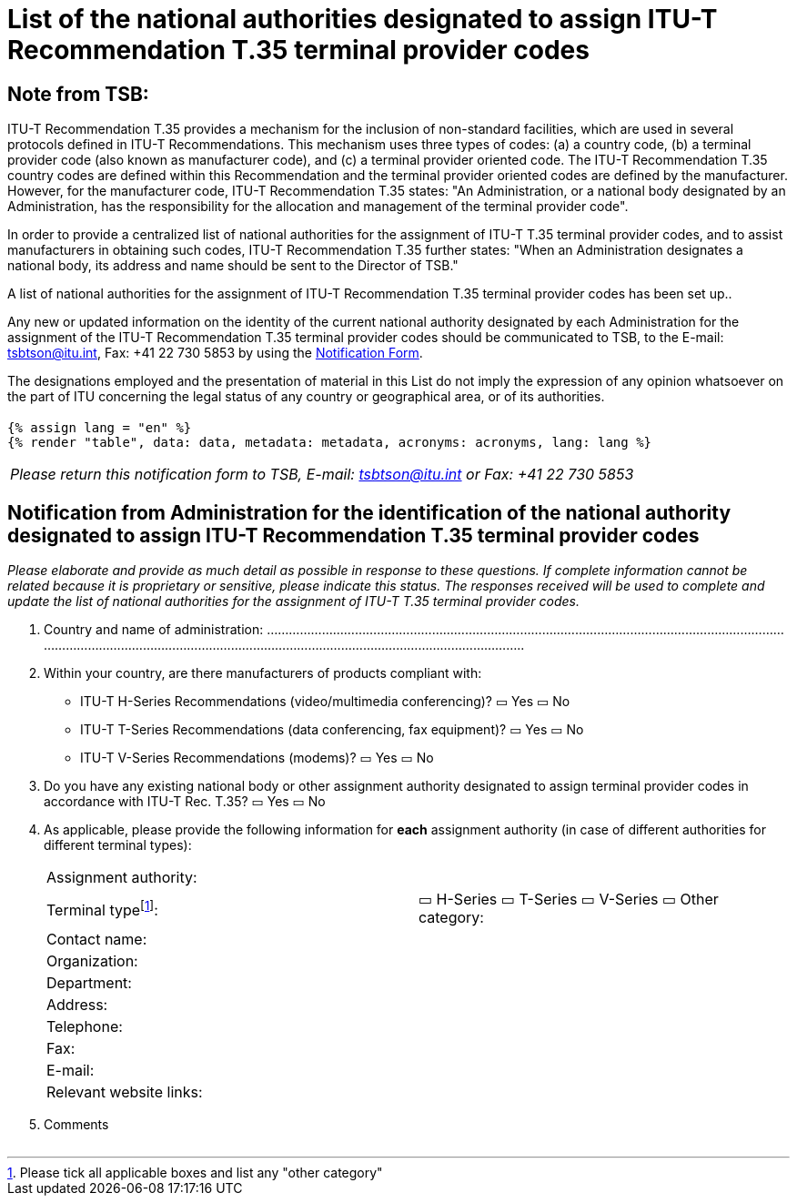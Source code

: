 = List of the national authorities designated to assign ITU-T Recommendation T.35 terminal provider codes
:bureau: T
:docnumber: 1001
:published-date: 2012-04-01
:annex-title-en: Annex to ITU Operational Bulletin
:annex-id: No. 1001
:status: published
:doctype: service-publication
:imagesdir: images
:mn-document-class: itu
:mn-output-extensions: xml,html,pdf,doc,rxl
:local-cache-only:

[preface]
== Note from TSB:

ITU-T Recommendation T.35 provides a mechanism for the inclusion of non-standard facilities, which are used in several protocols defined in ITU-T Recommendations. This mechanism uses three types of codes: (a) a country code, (b) a terminal provider code (also known as manufacturer code), and (c) a terminal provider oriented code. The ITU-T Recommendation T.35 country codes are defined within this Recommendation and the terminal provider oriented codes are defined by the manufacturer. However, for the manufacturer code, ITU-T Recommendation T.35 states: "An Administration, or a national body designated by an Administration, has the responsibility for the allocation and management of the terminal provider code".

In order to provide a centralized list of national authorities for the assignment of ITU-T T.35 terminal provider codes, and to assist manufacturers in obtaining such codes, ITU-T Recommendation T.35 further states: "When an Administration designates a national body, its address and name should be sent to the Director of TSB."

A list of national authorities for the assignment of ITU-T Recommendation T.35 terminal provider codes has been set up..

Any new or updated information on the identity of the current national authority designated by each Administration for the assignment of the ITU-T Recommendation T.35 terminal provider codes should be communicated to TSB, to the E-mail: mailto:tsbtson@itu.int[tsbtson@itu.int], Fax: +41 22 730 5853 by using the http://www.itu.int/ITU-T/inr/forms/files/T35-form-en.doc[Notification Form].

The designations employed and the presentation of material in this List do not imply the expression of any opinion whatsoever on the part of ITU concerning the legal status of any country or geographical area, or of its authorities.

== {blank}

[yaml2text,data=../../datasets/1001-T.35B/data.yaml,metadata=../../datasets/1001-T.35B/metadata.yaml,acronyms=../../datasets/1001-T.35B/acronyms.yaml]
----
{% assign lang = "en" %}
{% render "table", data: data, metadata: metadata, acronyms: acronyms, lang: lang %}
----

<<<

[%unnumbered]
|===
_Please return this notification form to TSB, E-mail: mailto:tsbtson@itu.int[tsbtson@itu.int] or Fax: +41 22 730 5853_
|===

== Notification from Administration for the identification of the national authority designated to assign ITU-T Recommendation T.35 terminal provider codes

_Please elaborate and provide as much detail as possible in response to these questions. If complete information cannot be related because it is proprietary or sensitive, please indicate this status. The responses received will be used to complete and update the list of national authorities for the assignment of ITU-T T.35 terminal provider codes._

[class=steps]
. Country and name of administration: ................................................................................................................................................................................................................................................................................

. Within your country, are there manufacturers of products compliant with:

* ITU-T H-Series Recommendations (video/multimedia conferencing)? ▭ Yes ▭ No

* ITU-T T-Series Recommendations (data conferencing, fax equipment)? ▭ Yes ▭ No

* ITU-T V-Series Recommendations (modems)? ▭ Yes ▭ No

. Do you have any existing national body or other assignment authority designated to assign terminal provider codes in accordance with ITU-T Rec. T.35? ▭ Yes ▭ No

. As applicable, please provide the following information for *each* assignment authority (in case of different authorities for different terminal types):
+
--
[%unnumbered]
|===
| Assignment authority: a|
| Terminal type{blank}footnote:[Please tick all applicable boxes and list any "other category"]: | ▭ H-Series ▭ T-Series ▭ V-Series ▭ Other category:
| Contact name: a|
| Organization: a|
| Department: a|
| Address: a|
| Telephone: a|
| Fax: a|
| E-mail: a|
| Relevant website links: a|

|===
--

. Comments

[%unnumbered]
|===
|

|===

